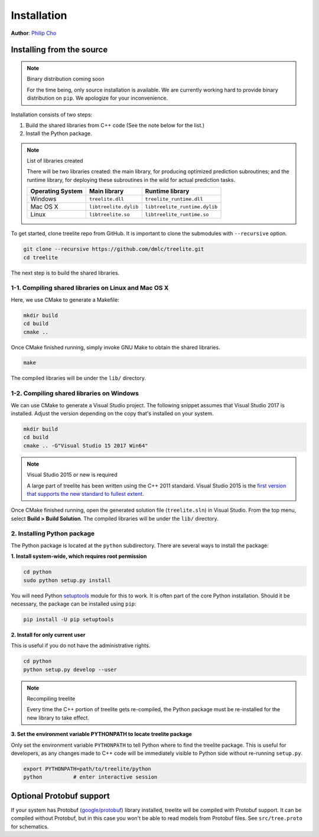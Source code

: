 Installation
============

**Author**: `Philip Cho <https://homes.cs.washington.edu/~chohyu01/>`_

Installing from the source
--------------------------

.. note:: Binary distribution coming soon

  For the time being, only source installation is available. We are currently
  working hard to provide binary distribution on ``pip``. We apologize for
  your inconvenience.

Installation consists of two steps:

1. Build the shared libraries from C++ code (See the note below for the list.)
2. Install the Python package.

.. note:: List of libraries created

   There will be two libraries created: the main library, for producing
   optimized prediction subroutines; and the runtime library, for deploying
   these subroutines in the wild for actual prediction tasks.

   ================ ===================== =============================
   Operating System Main library          Runtime library
   ================ ===================== =============================
   Windows          ``treelite.dll``      ``treelite_runtime.dll``
   Mac OS X         ``libtreelite.dylib`` ``libtreelite_runtime.dylib``
   Linux            ``libtreelite.so``    ``libtreelite_runtime.so``
   ================ ===================== =============================

To get started, clone treelite repo from GitHub. It is important to clone the
submodules with ``--recursive`` option.

.. code:: bash

  git clone --recursive https://github.com/dmlc/treelite.git
  cd treelite

The next step is to build the shared libraries.

1-1. Compiling shared libraries on Linux and Mac OS X
^^^^^^^^^^^^^^^^^^^^^^^^^^^^^^^^^^^^^^^^^^^^^^^^^^^^^
Here, we use CMake to generate a Makefile:

.. code:: bash

  mkdir build
  cd build
  cmake ..

Once CMake finished running, simply invoke GNU Make to obtain the shared
libraries.

.. code:: bash

  make

The compiled libraries will be under the ``lib/`` directory.

1-2. Compiling shared libraries on Windows
^^^^^^^^^^^^^^^^^^^^^^^^^^^^^^^^^^^^^^^^^^
We can use CMake to generate a Visual Studio project. The following snippet
assumes that Visual Studio 2017 is installed. Adjust the version depending
on the copy that's installed on your system.

.. code:: dosbatch

  mkdir build
  cd build
  cmake .. -G"Visual Studio 15 2017 Win64"

.. note:: Visual Studio 2015 or new is required

  A large part of treelite has been written using the C++ 2011 standard.
  Visual Studio 2015 is the `first version that supports the new standard
  to fullest extent <https://msdn.microsoft.com/en-us/library/hh567368.aspx>`_.

Once CMake finished running, open the generated solution file (``treelite.sln``)
in Visual Studio. From the top menu, select **Build > Build Solution**.
The compiled libraries will be under the ``lib/`` directory.

2. Installing Python package
^^^^^^^^^^^^^^^^^^^^^^^^^^^^
The Python package is located at the ``python`` subdirectory. There are several
ways to install the package:

**1. Install system-wide, which requires root permission**

.. code:: bash

  cd python
  sudo python setup.py install

You will need Python `setuptools <https://pypi.python.org/pypi/setuptools>`_
module for this to work. It is often part of the core Python installation.
Should it be necessary, the package can be installed using ``pip``:

.. code:: bash

  pip install -U pip setuptools

**2. Install for only current user**

This is useful if you do not have the administrative rights.

.. code:: bash

  cd python
  python setup.py develop --user

.. note:: Recompiling treelite

  Every time the C++ portion of treelite gets re-compiled, the Python
  package must be re-installed for the new library to take effect.

**3. Set the environment variable PYTHONPATH to locate treelite package**

Only set the environment variable ``PYTHONPATH`` to tell Python where to find
the treelite package. This is useful for developers, as any changes made
to C++ code will be immediately visible to Python side without re-running
``setup.py``.

.. code:: bash

  export PYTHONPATH=path/to/treelite/python
  python          # enter interactive session

Optional Protobuf support
-------------------------
If your system has Protobuf
(`google/protobuf <https://github.com/google/protobuf>`_) library installed,
treelite will be compiled with Protobuf support. It can be compiled without
Protobuf, but in this case you won't be able to read models from Protobuf
files. See ``src/tree.proto`` for schematics.

